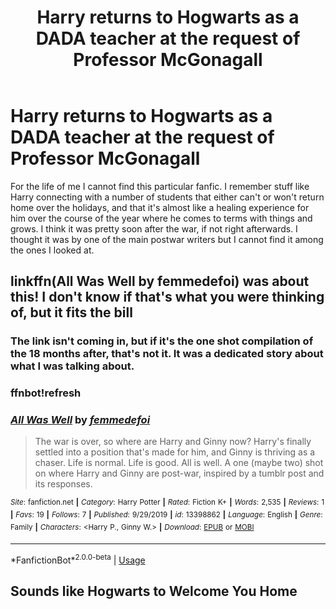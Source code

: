 #+TITLE: Harry returns to Hogwarts as a DADA teacher at the request of Professor McGonagall

* Harry returns to Hogwarts as a DADA teacher at the request of Professor McGonagall
:PROPERTIES:
:Author: SSDuelist
:Score: 1
:DateUnix: 1591659124.0
:DateShort: 2020-Jun-09
:FlairText: What's That Fic?
:END:
For the life of me I cannot find this particular fanfic. I remember stuff like Harry connecting with a number of students that either can't or won't return home over the holidays, and that it's almost like a healing experience for him over the course of the year where he comes to terms with things and grows. I think it was pretty soon after the war, if not right afterwards. I thought it was by one of the main postwar writers but I cannot find it among the ones I looked at.


** linkffn(All Was Well by femmedefoi) was about this! I don't know if that's what you were thinking of, but it fits the bill
:PROPERTIES:
:Author: fiddlerontheroof19
:Score: 2
:DateUnix: 1591659906.0
:DateShort: 2020-Jun-09
:END:

*** The link isn't coming in, but if it's the one shot compilation of the 18 months after, that's not it. It was a dedicated story about what I was talking about.
:PROPERTIES:
:Author: SSDuelist
:Score: 2
:DateUnix: 1591660019.0
:DateShort: 2020-Jun-09
:END:


*** ffnbot!refresh
:PROPERTIES:
:Author: MrMrRubic
:Score: 1
:DateUnix: 1591687547.0
:DateShort: 2020-Jun-09
:END:


*** [[https://www.fanfiction.net/s/13398862/1/][*/All Was Well/*]] by [[https://www.fanfiction.net/u/4735075/femmedefoi][/femmedefoi/]]

#+begin_quote
  The war is over, so where are Harry and Ginny now? Harry's finally settled into a position that's made for him, and Ginny is thriving as a chaser. Life is normal. Life is good. All is well. A one (maybe two) shot on where Harry and Ginny are post-war, inspired by a tumblr post and its responses.
#+end_quote

^{/Site/:} ^{fanfiction.net} ^{*|*} ^{/Category/:} ^{Harry} ^{Potter} ^{*|*} ^{/Rated/:} ^{Fiction} ^{K+} ^{*|*} ^{/Words/:} ^{2,535} ^{*|*} ^{/Reviews/:} ^{1} ^{*|*} ^{/Favs/:} ^{19} ^{*|*} ^{/Follows/:} ^{7} ^{*|*} ^{/Published/:} ^{9/29/2019} ^{*|*} ^{/id/:} ^{13398862} ^{*|*} ^{/Language/:} ^{English} ^{*|*} ^{/Genre/:} ^{Family} ^{*|*} ^{/Characters/:} ^{<Harry} ^{P.,} ^{Ginny} ^{W.>} ^{*|*} ^{/Download/:} ^{[[http://www.ff2ebook.com/old/ffn-bot/index.php?id=13398862&source=ff&filetype=epub][EPUB]]} ^{or} ^{[[http://www.ff2ebook.com/old/ffn-bot/index.php?id=13398862&source=ff&filetype=mobi][MOBI]]}

--------------

*FanfictionBot*^{2.0.0-beta} | [[https://github.com/tusing/reddit-ffn-bot/wiki/Usage][Usage]]
:PROPERTIES:
:Author: FanfictionBot
:Score: 1
:DateUnix: 1591687575.0
:DateShort: 2020-Jun-09
:END:


** Sounds like Hogwarts to Welcome You Home
:PROPERTIES:
:Author: 5abrina
:Score: 1
:DateUnix: 1596451755.0
:DateShort: 2020-Aug-03
:END:
